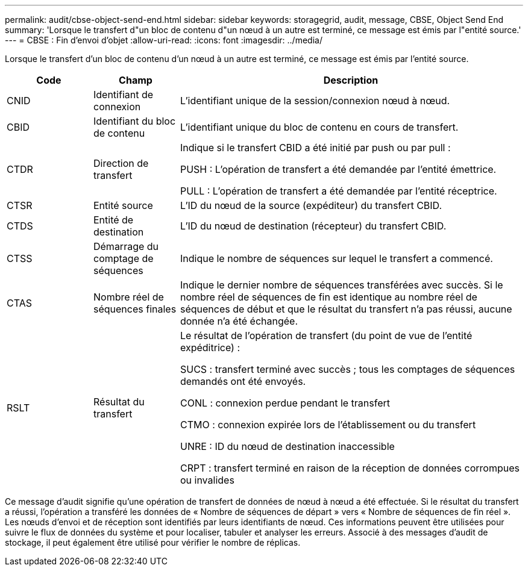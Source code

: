 ---
permalink: audit/cbse-object-send-end.html 
sidebar: sidebar 
keywords: storagegrid, audit, message, CBSE, Object Send End 
summary: 'Lorsque le transfert d"un bloc de contenu d"un nœud à un autre est terminé, ce message est émis par l"entité source.' 
---
= CBSE : Fin d'envoi d'objet
:allow-uri-read: 
:icons: font
:imagesdir: ../media/


[role="lead"]
Lorsque le transfert d'un bloc de contenu d'un nœud à un autre est terminé, ce message est émis par l'entité source.

[cols="1a,1a,4a"]
|===
| Code | Champ | Description 


 a| 
CNID
 a| 
Identifiant de connexion
 a| 
L'identifiant unique de la session/connexion nœud à nœud.



 a| 
CBID
 a| 
Identifiant du bloc de contenu
 a| 
L'identifiant unique du bloc de contenu en cours de transfert.



 a| 
CTDR
 a| 
Direction de transfert
 a| 
Indique si le transfert CBID a été initié par push ou par pull :

PUSH : L'opération de transfert a été demandée par l'entité émettrice.

PULL : L'opération de transfert a été demandée par l'entité réceptrice.



 a| 
CTSR
 a| 
Entité source
 a| 
L'ID du nœud de la source (expéditeur) du transfert CBID.



 a| 
CTDS
 a| 
Entité de destination
 a| 
L'ID du nœud de destination (récepteur) du transfert CBID.



 a| 
CTSS
 a| 
Démarrage du comptage de séquences
 a| 
Indique le nombre de séquences sur lequel le transfert a commencé.



 a| 
CTAS
 a| 
Nombre réel de séquences finales
 a| 
Indique le dernier nombre de séquences transférées avec succès.  Si le nombre réel de séquences de fin est identique au nombre réel de séquences de début et que le résultat du transfert n'a pas réussi, aucune donnée n'a été échangée.



 a| 
RSLT
 a| 
Résultat du transfert
 a| 
Le résultat de l'opération de transfert (du point de vue de l'entité expéditrice) :

SUCS : transfert terminé avec succès ; tous les comptages de séquences demandés ont été envoyés.

CONL : connexion perdue pendant le transfert

CTMO : connexion expirée lors de l'établissement ou du transfert

UNRE : ID du nœud de destination inaccessible

CRPT : transfert terminé en raison de la réception de données corrompues ou invalides

|===
Ce message d'audit signifie qu'une opération de transfert de données de nœud à nœud a été effectuée.  Si le résultat du transfert a réussi, l'opération a transféré les données de « Nombre de séquences de départ » vers « Nombre de séquences de fin réel ».  Les nœuds d’envoi et de réception sont identifiés par leurs identifiants de nœud.  Ces informations peuvent être utilisées pour suivre le flux de données du système et pour localiser, tabuler et analyser les erreurs.  Associé à des messages d'audit de stockage, il peut également être utilisé pour vérifier le nombre de réplicas.
